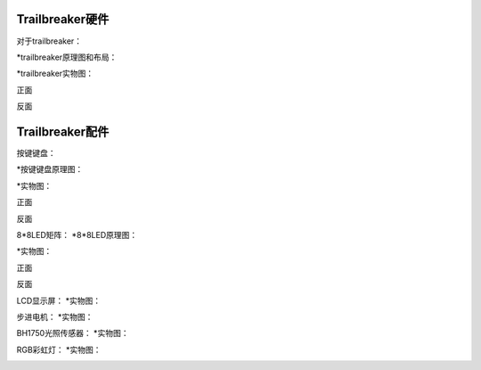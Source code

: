 .. _hardware_index:

Trailbreaker硬件
--------------------

对于trailbreaker：

*trailbreaker原理图和布局：

.. image:: ../picture/trailbreaker1.png
.. image:: ../picture/trailbreaker2.png

*trailbreaker实物图：

正面

.. image:: ../picture/pyb1.jpg
   :width: 300px
   :height: 400px

反面

.. image:: ../picture/pyb2.jpg
   :width: 300px
   :height: 400px
   
Trailbreaker配件
--------------------------------------------

按键键盘：

*按键键盘原理图：

.. image:: ../picture/key1.1.png

   
*实物图：

正面

.. image:: ../picture/key1.jpg
   :width: 300px
   :height: 500px
   
反面

.. image:: ../picture/key2.jpg
   :width: 500px
   :height: 300px
   
8*8LED矩阵：
*8*8LED原理图：

.. image:: ../picture/led1.1.png


*实物图：

正面

.. image:: ../picture/led1.jpg
   :width: 500px
   :height: 300px

反面

.. image:: ../picture/led2.jpg
   :width: 500px
   :height: 300px

LCD显示屏：
*实物图：

.. image:: ../picture/lcd.jpg
   :width: 500px
   :height: 300px

步进电机：
*实物图：

.. image:: ../picture/motor.jpg
   :width: 500px
   :height: 300px


BH1750光照传感器：
*实物图：

.. image:: ../picture/bh1750.jpg
   :width: 500px
   :height: 300px

RGB彩虹灯：
*实物图：

.. image:: ../picture/rgb.jpg
   :width: 500px
   :height: 300px


